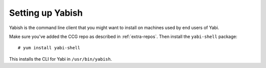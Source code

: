 .. highlight:: console

.. _yabish:

Setting up Yabish
-----------------

Yabish is the command line client that you might want to install on machines used by end users of Yabi.

Make sure you've added the CCG repo as described in :ref:`extra-repos`.
Then install the ``yabi-shell`` package::

 # yum install yabi-shell

This installs the CLI for Yabi in ``/usr/bin/yabish``.
